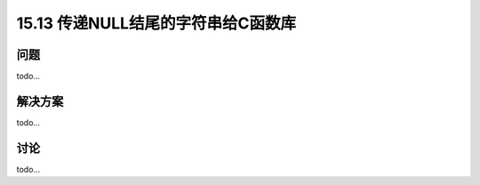 ==============================
15.13 传递NULL结尾的字符串给C函数库
==============================

----------
问题
----------
todo...

----------
解决方案
----------
todo...

----------
讨论
----------
todo...